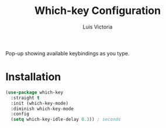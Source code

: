 #+TITLE: Which-key Configuration
#+AUTHOR: Luis Victoria
#+PROPERTY: header-args :tangle yes

Pop-up showing available keybindings as you type.

* Installation
#+begin_src emacs-lisp
  (use-package which-key
    :straight t
    :init (which-key-mode)
    :diminish which-key-mode
    :config
    (setq which-key-idle-delay 0.3)) ; seconds
#+end_src
